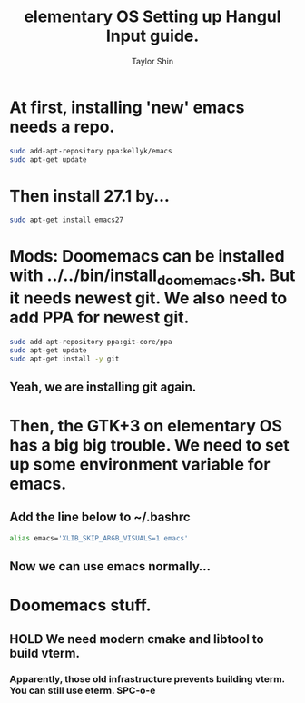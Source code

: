 #+PROPERTY: header-args :tangle yes
#+TITLE: elementary OS Setting up Hangul Input guide.
#+AUTHOR: Taylor Shin

* At first, installing 'new' emacs needs a repo.
#+begin_src sh
sudo add-apt-repository ppa:kellyk/emacs
sudo apt-get update
#+end_src

* Then install 27.1 by...
 #+begin_src sh
 sudo apt-get install emacs27
 #+end_src

* Mods: Doomemacs can be installed with ../../bin/install_doomemacs.sh. But it needs newest git. We also need to add PPA for newest git.

 #+begin_src sh
 sudo add-apt-repository ppa:git-core/ppa
 sudo apt-get update
 sudo apt-get install -y git
 #+end_src

** Yeah, we are installing git again.

* Then, the GTK+3 on elementary OS has a big big trouble. We need to set up some environment variable for emacs.
** Add the line below to ~/.bashrc

#+begin_src sh
alias emacs='XLIB_SKIP_ARGB_VISUALS=1 emacs'
#+end_src

** Now we can use emacs normally...

* Doomemacs stuff.
** HOLD We need modern cmake and libtool to build vterm.
*** Apparently, those old infrastructure prevents building vterm. You can still use eterm. SPC-o-e

